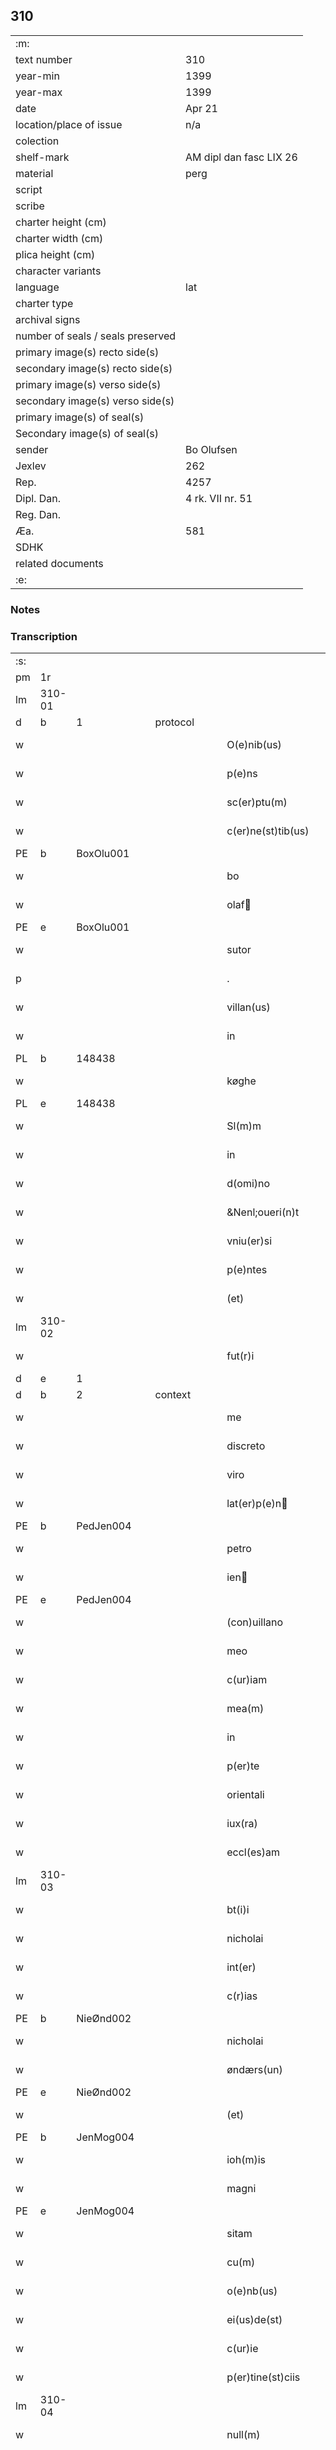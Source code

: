 ** 310

| :m:                               |                         |
| text number                       | 310                     |
| year-min                          | 1399                    |
| year-max                          | 1399                    |
| date                              | Apr 21                  |
| location/place of issue           | n/a                     |
| colection                         |                         |
| shelf-mark                        | AM dipl dan fasc LIX 26 |
| material                          | perg                    |
| script                            |                         |
| scribe                            |                         |
| charter height (cm)               |                         |
| charter width (cm)                |                         |
| plica height (cm)                 |                         |
| character variants                |                         |
| language                          | lat                     |
| charter type                      |                         |
| archival signs                    |                         |
| number of seals / seals preserved |                         |
| primary image(s) recto side(s)    |                         |
| secondary image(s) recto side(s)  |                         |
| primary image(s) verso side(s)    |                         |
| secondary image(s) verso side(s)  |                         |
| primary image(s) of seal(s)       |                         |
| Secondary image(s) of seal(s)     |                         |
| sender                            | Bo Olufsen              |
| Jexlev                            | 262                     |
| Rep.                              | 4257                    |
| Dipl. Dan.                        | 4 rk. VII nr. 51        |
| Reg. Dan.                         |                         |
| Æa.                               | 581                     |
| SDHK                              |                         |
| related documents                 |                         |
| :e:                               |                         |

*** Notes


*** Transcription
| :s: |        |           |   |   |   |                    |               |   |   |   |                                |     |   |   |   |        |
| pm  | 1r     |           |   |   |   |                    |               |   |   |   |                                |     |   |   |   |        |
| lm  | 310-01 |           |   |   |   |                    |               |   |   |   |                                |     |   |   |   |        |
| d  | b      | 1 |   | protocol  |   |                    |               |   |   |   |                                |     |   |   |   |        |
| w   |        |           |   |   |   | O(e)nib(us)        | On̅ıbꝫ         |   |   |   |                                | lat |   |   |   | 310-01 |
| w   |        |           |   |   |   | p(e)ns             | pn̅           |   |   |   |                                | lat |   |   |   | 310-01 |
| w   |        |           |   |   |   | sc(er)ptu(m)       | scptu̅        |   |   |   |                                | lat |   |   |   | 310-01 |
| w   |        |           |   |   |   | c(er)ne(st)tib(us) | cne̅tıbꝫ      |   |   |   |                                | lat |   |   |   | 310-01 |
| PE  | b      | BoxOlu001 |   |   |   |                    |               |   |   |   |                                |     |   |   |   |        |
| w   |        |           |   |   |   | bo                 | bo            |   |   |   |                                | lat |   |   |   | 310-01 |
| w   |        |           |   |   |   | olaf              | olaf         |   |   |   |                                | lat |   |   |   | 310-01 |
| PE  | e      | BoxOlu001 |   |   |   |                    |               |   |   |   |                                |     |   |   |   |        |
| w   |        |           |   |   |   | sutor              | ſutoꝛ         |   |   |   |                                | lat |   |   |   | 310-01 |
| p   |        |           |   |   |   | .                  | .             |   |   |   |                                | lat |   |   |   | 310-01 |
| w   |        |           |   |   |   | villan(us)         | vıllan       |   |   |   |                                | lat |   |   |   | 310-01 |
| w   |        |           |   |   |   | in                 | in            |   |   |   |                                | lat |   |   |   | 310-01 |
| PL | b |    148438|   |   |   |                     |                  |   |   |   |                                 |     |   |   |   |               |
| w   |        |           |   |   |   | køghe              | køghe         |   |   |   |                                | lat |   |   |   | 310-01 |
| PL | e |    148438|   |   |   |                     |                  |   |   |   |                                 |     |   |   |   |               |
| w   |        |           |   |   |   | Sl(m)m             | Sl̅           |   |   |   |                                | lat |   |   |   | 310-01 |
| w   |        |           |   |   |   | in                 | in            |   |   |   |                                | lat |   |   |   | 310-01 |
| w   |        |           |   |   |   | d(omi)no           | dn̅o           |   |   |   |                                | lat |   |   |   | 310-01 |
| w   |        |           |   |   |   | &Nenl;oueri(n)t    | &Nenl;ouerı̅t  |   |   |   |                                | lat |   |   |   | 310-01 |
| w   |        |           |   |   |   | vniu(er)si         | ỽniuſi       |   |   |   |                                | lat |   |   |   | 310-01 |
| w   |        |           |   |   |   | p(e)ntes           | pn̅te         |   |   |   |                                | lat |   |   |   | 310-01 |
| w   |        |           |   |   |   | (et)               | ⁊             |   |   |   |                                | lat |   |   |   | 310-01 |
| lm  | 310-02 |           |   |   |   |                    |               |   |   |   |                                |     |   |   |   |        |
| w   |        |           |   |   |   | fut(r)i            | futᷣı          |   |   |   |                                | lat |   |   |   | 310-02 |
| d  | e      | 1 |   |   |   |                    |               |   |   |   |                                |     |   |   |   |        |
| d  | b      | 2 |   | context  |   |                    |               |   |   |   |                                |     |   |   |   |        |
| w   |        |           |   |   |   | me                 | me            |   |   |   |                                | lat |   |   |   | 310-02 |
| w   |        |           |   |   |   | discreto           | dıſcreto      |   |   |   |                                | lat |   |   |   | 310-02 |
| w   |        |           |   |   |   | viro               | ỽiro          |   |   |   |                                | lat |   |   |   | 310-02 |
| w   |        |           |   |   |   | lat(er)p(e)n      | latpn̅       |   |   |   |                                | lat |   |   |   | 310-02 |
| PE  | b      | PedJen004 |   |   |   |                    |               |   |   |   |                                |     |   |   |   |        |
| w   |        |           |   |   |   | petro              | petro         |   |   |   |                                | lat |   |   |   | 310-02 |
| w   |        |           |   |   |   | ien               | ıen          |   |   |   |                                | lat |   |   |   | 310-02 |
| PE  | e      | PedJen004 |   |   |   |                    |               |   |   |   |                                |     |   |   |   |        |
| w   |        |           |   |   |   | (con)uillano       | ꝯuillano      |   |   |   |                                | lat |   |   |   | 310-02 |
| w   |        |           |   |   |   | meo                | meo           |   |   |   |                                | lat |   |   |   | 310-02 |
| w   |        |           |   |   |   | c(ur)iam           | c᷑ıa          |   |   |   |                                | lat |   |   |   | 310-02 |
| w   |        |           |   |   |   | mea(m)             | mea̅           |   |   |   |                                | lat |   |   |   | 310-02 |
| w   |        |           |   |   |   | in                 | in            |   |   |   |                                | lat |   |   |   | 310-02 |
| w   |        |           |   |   |   | p(er)te            | p̲te           |   |   |   |                                | lat |   |   |   | 310-02 |
| w   |        |           |   |   |   | orientali     | oꝛie̅tali     |   |   |   |                                | lat |   |   |   | 310-02 |
| w   |        |           |   |   |   | iux(ra)            | iuxᷓ           |   |   |   |                                | lat |   |   |   | 310-02 |
| w   |        |           |   |   |   | eccl(es)am         | eccl̅a        |   |   |   |                                | lat |   |   |   | 310-02 |
| lm  | 310-03 |           |   |   |   |                    |               |   |   |   |                                |     |   |   |   |        |
| w   |        |           |   |   |   | bt(i)i             | bt̅i           |   |   |   |                                | lat |   |   |   | 310-03 |
| w   |        |           |   |   |   | nicholai           | nicholaí      |   |   |   |                                | lat |   |   |   | 310-03 |
| w   |        |           |   |   |   | int(er)            | int          |   |   |   |                                | lat |   |   |   | 310-03 |
| w   |        |           |   |   |   | c(r)ias            | cᷣıa          |   |   |   |                                | lat |   |   |   | 310-03 |
| PE  | b      | NieØnd002 |   |   |   |                    |               |   |   |   |                                |     |   |   |   |        |
| w   |        |           |   |   |   | nicholai           | nicholai      |   |   |   |                                | lat |   |   |   | 310-03 |
| w   |        |           |   |   |   | øndærs(un)         | øndær        |   |   |   |                                | lat |   |   |   | 310-03 |
| PE  | e      | NieØnd002 |   |   |   |                    |               |   |   |   |                                |     |   |   |   |        |
| w   |        |           |   |   |   | (et)               |              |   |   |   |                                | lat |   |   |   | 310-03 |
| PE  | b      | JenMog004 |   |   |   |                    |               |   |   |   |                                |     |   |   |   |        |
| w   |        |           |   |   |   | ioh(m)is           | ıoh̅ı         |   |   |   |                                | lat |   |   |   | 310-03 |
| w   |        |           |   |   |   | magni              | magní         |   |   |   |                                | lat |   |   |   | 310-03 |
| PE  | e      | JenMog004 |   |   |   |                    |               |   |   |   |                                |     |   |   |   |        |
| w   |        |           |   |   |   | sitam              | ſíta         |   |   |   |                                | lat |   |   |   | 310-03 |
| w   |        |           |   |   |   | cu(m)              | cu̅            |   |   |   |                                | lat |   |   |   | 310-03 |
| w   |        |           |   |   |   | o(e)nb(us)         | on̅bꝫ          |   |   |   |                                | lat |   |   |   | 310-03 |
| w   |        |           |   |   |   | ei(us)de(st)       | ei᷒de̅          |   |   |   |                                | lat |   |   |   | 310-03 |
| w   |        |           |   |   |   | c(ur)ie            | c᷑ıe           |   |   |   |                                | lat |   |   |   | 310-03 |
| w   |        |           |   |   |   | p(er)tine(st)ciis  | p̲tine̅cíí     |   |   |   |                                | lat |   |   |   | 310-03 |
| lm  | 310-04 |           |   |   |   |                    |               |   |   |   |                                |     |   |   |   |        |
| w   |        |           |   |   |   | null(m)            | null̅          |   |   |   |                                | lat |   |   |   | 310-04 |
| w   |        |           |   |   |   | except(is)         | exceptꝭ       |   |   |   |                                | lat |   |   |   | 310-04 |
| w   |        |           |   |   |   | vendidisse         | ỽendıdíe     |   |   |   |                                | lat |   |   |   | 310-04 |
| w   |        |           |   |   |   | scotasse           | ſcotae       |   |   |   |                                | lat |   |   |   | 310-04 |
| w   |        |           |   |   |   | (et)               |              |   |   |   |                                | lat |   |   |   | 310-04 |
| w   |        |           |   |   |   | ad                 | ad            |   |   |   |                                | lat |   |   |   | 310-04 |
| w   |        |           |   |   |   | man(us)            | man          |   |   |   |                                | lat |   |   |   | 310-04 |
| w   |        |           |   |   |   | ip(m)i(us)         | ip̅ı          |   |   |   |                                | lat |   |   |   | 310-04 |
| w   |        |           |   |   |   | totalit(er)        | totalit      |   |   |   |                                | lat |   |   |   | 310-04 |
| w   |        |           |   |   |   | (e)rsignasse       | ſígnae      |   |   |   |                                | lat |   |   |   | 310-04 |
| w   |        |           |   |   |   | Iu(e)r             | Iu           |   |   |   |                                | lat |   |   |   | 310-04 |
| w   |        |           |   |   |   | p(er)petuo         | ̲etuo         |   |   |   |                                | lat |   |   |   | 310-04 |
| w   |        |           |   |   |   | possidenda(m)      | poıdenda̅     |   |   |   |                                | lat |   |   |   | 310-04 |
| lm  | 310-05 |           |   |   |   |                    |               |   |   |   |                                |     |   |   |   |        |
| w   |        |           |   |   |   | Recognosce(st)s    | Recognoſce̅   |   |   |   |                                | lat |   |   |   | 310-05 |
| w   |        |           |   |   |   | me                 | me            |   |   |   |                                | lat |   |   |   | 310-05 |
| w   |        |           |   |   |   | plenu(m)           | plenu̅         |   |   |   |                                | lat |   |   |   | 310-05 |
| w   |        |           |   |   |   | p(m)ciu(m)         | p̅ciu̅          |   |   |   |                                | lat |   |   |   | 310-05 |
| w   |        |           |   |   |   | (et)               |              |   |   |   |                                | lat |   |   |   | 310-05 |
| w   |        |           |   |   |   | sufficie(st)s      | ſuﬀıcıe̅      |   |   |   |                                | lat |   |   |   | 310-05 |
| w   |        |           |   |   |   | habuisse           | habuie       |   |   |   |                                | lat |   |   |   | 310-05 |
| w   |        |           |   |   |   | p(er)              | p̲             |   |   |   |                                | lat |   |   |   | 310-05 |
| w   |        |           |   |   |   | eade(st)           | eade̅          |   |   |   |                                | lat |   |   |   | 310-05 |
| w   |        |           |   |   |   | vnde               | ỽnde          |   |   |   |                                | lat |   |   |   | 310-05 |
| w   |        |           |   |   |   | obligo             | oblıgo        |   |   |   |                                | lat |   |   |   | 310-05 |
| w   |        |           |   |   |   | me                 | me            |   |   |   |                                | lat |   |   |   | 310-05 |
| w   |        |           |   |   |   | (et)               | ⁊             |   |   |   |                                | lat |   |   |   | 310-05 |
| w   |        |           |   |   |   | meos               | meos          |   |   |   |                                | lat |   |   |   | 310-05 |
| w   |        |           |   |   |   | h(er)edes          | hede        |   |   |   |                                | lat |   |   |   | 310-05 |
| lm  | 310-06 |           |   |   |   |                    |               |   |   |   |                                |     |   |   |   |        |
| w   |        |           |   |   |   | ad                 | ad            |   |   |   |                                | lat |   |   |   | 310-06 |
| w   |        |           |   |   |   | app(er)p(i)andu(m) | a̲pandu̅      |   |   |   |                                | lat |   |   |   | 310-06 |
| w   |        |           |   |   |   | (et)               |              |   |   |   |                                | lat |   |   |   | 310-06 |
| w   |        |           |   |   |   | liberandu(m)       | lıberandu̅     |   |   |   |                                | lat |   |   |   | 310-06 |
| w   |        |           |   |   |   | d(i)c(t)o          | dc̅o           |   |   |   |                                | lat |   |   |   | 310-06 |
| PE  | b      | PedJak001 |   |   |   |                    |               |   |   |   |                                |     |   |   |   |        |
| w   |        |           |   |   |   | petro              | petro         |   |   |   |                                | lat |   |   |   | 310-06 |
| w   |        |           |   |   |   | &iaccute;en       | &iaccute;en  |   |   |   |                                | lat |   |   |   | 310-06 |
| PE  | e      | PedJak001 |   |   |   |                    |               |   |   |   |                                |     |   |   |   |        |
| w   |        |           |   |   |   | dc(i)am            | dc̅a          |   |   |   |                                | lat |   |   |   | 310-06 |
| w   |        |           |   |   |   | curia(m)           | curia̅         |   |   |   |                                | lat |   |   |   | 310-06 |
| w   |        |           |   |   |   | pro                | pꝛo           |   |   |   |                                | lat |   |   |   | 310-06 |
| w   |        |           |   |   |   | alloquc(i)oe       | alloquc̅oe     |   |   |   |                                | lat |   |   |   | 310-06 |
| w   |        |           |   |   |   | quor(um)q(ue)     | quoꝝqꝫ       |   |   |   |                                | lat |   |   |   | 310-06 |
| d  | e      | 2 |   |   |   |                    |               |   |   |   |                                |     |   |   |   |        |
| d  | b      | 3 |   | eschatocol  |   |                    |               |   |   |   |                                |     |   |   |   |        |
| w   |        |           |   |   |   | In                 | In            |   |   |   |                                | lat |   |   |   | 310-06 |
| w   |        |           |   |   |   | cui(us)            | cui᷒           |   |   |   |                                | lat |   |   |   | 310-06 |
| w   |        |           |   |   |   | r(e)i              | í            |   |   |   |                                | lat |   |   |   | 310-06 |
| lm  | 310-07 |           |   |   |   |                    |               |   |   |   |                                |     |   |   |   |        |
| w   |        |           |   |   |   | testi(n)oni(m)     | teﬅı̅oniͫ       |   |   |   |                                | lat |   |   |   | 310-07 |
| p   |        |           |   |   |   | .                  | .             |   |   |   |                                | lat |   |   |   | 310-07 |
| w   |        |           |   |   |   | Sigillu(m)         | Sigillu̅       |   |   |   |                                | lat |   |   |   | 310-07 |
| w   |        |           |   |   |   | me(m)              | meͫ            |   |   |   |                                | lat |   |   |   | 310-07 |
| w   |        |           |   |   |   | vna                | ỽna           |   |   |   |                                | lat |   |   |   | 310-07 |
| w   |        |           |   |   |   | cu(m)              | cu̅            |   |   |   |                                | lat |   |   |   | 310-07 |
| w   |        |           |   |   |   | sigill(m)          | ſıgıll̅        |   |   |   |                                | lat |   |   |   | 310-07 |
| w   |        |           |   |   |   | viror(um)          | ỽıroꝝ         |   |   |   |                                | lat |   |   |   | 310-07 |
| w   |        |           |   |   |   | discretor(um)      | dıſcretoꝝ     |   |   |   |                                | lat |   |   |   | 310-07 |
| PE  | b      | HemJen001 |   |   |   |                    |               |   |   |   |                                |     |   |   |   |        |
| w   |        |           |   |   |   | he(st)mingi        | he̅míngi       |   |   |   |                                | lat |   |   |   | 310-07 |
| w   |        |           |   |   |   | ien               | ien          |   |   |   |                                | lat |   |   |   | 310-07 |
| PE  | e      | HemJen001 |   |   |   |                    |               |   |   |   |                                |     |   |   |   |        |
| PE  | b      | AndJak002 |   |   |   |                    |               |   |   |   |                                |     |   |   |   |        |
| w   |        |           |   |   |   | Adree              | dree         |   |   |   |                                | lat |   |   |   | 310-07 |
| w   |        |           |   |   |   | iacob             | ıacob        |   |   |   |                                | lat |   |   |   | 310-07 |
| PE  | e      | AndJak002 |   |   |   |                    |               |   |   |   |                                |     |   |   |   |        |
| w   |        |           |   |   |   | (et)               |              |   |   |   |                                | lat |   |   |   | 310-07 |
| PE  | b      | NylXxx001 |   |   |   |                    |               |   |   |   |                                |     |   |   |   |        |
| w   |        |           |   |   |   | nyla(m)d           | nẏla̅d         |   |   |   |                                | lat |   |   |   | 310-07 |
| PE  | e      | NylXxx001 |   |   |   |                    |               |   |   |   |                                |     |   |   |   |        |
| lm  | 310-08 |           |   |   |   |                    |               |   |   |   |                                |     |   |   |   |        |
| w   |        |           |   |   |   | consulu(m)         | conſulu̅       |   |   |   |                                | lat |   |   |   | 310-08 |
| w   |        |           |   |   |   | in                 | in            |   |   |   |                                | lat |   |   |   | 310-08 |
| PL | b |    148438|   |   |   |                     |                  |   |   |   |                                 |     |   |   |   |               |
| w   |        |           |   |   |   | køghe              | køghe         |   |   |   |                                | lat |   |   |   | 310-08 |
| PL | e |    148438|   |   |   |                     |                  |   |   |   |                                 |     |   |   |   |               |
| PE  | b      | NieHol001 |   |   |   |                    |               |   |   |   |                                |     |   |   |   |        |
| w   |        |           |   |   |   | nicholai           | nicholai      |   |   |   |                                | lat |   |   |   | 310-08 |
| w   |        |           |   |   |   | holm               | hol          |   |   |   |                                | lat |   |   |   | 310-08 |
| PE  | e      | NieHol001 |   |   |   |                    |               |   |   |   |                                |     |   |   |   |        |
| PE  | b      | JenPed004 |   |   |   |                    |               |   |   |   |                                |     |   |   |   |        |
| w   |        |           |   |   |   | Ioh(m)is           | Ioh̅ı         |   |   |   |                                | lat |   |   |   | 310-08 |
| w   |        |           |   |   |   | pæthi(n)          | pæthı̅        |   |   |   |                                | lat |   |   |   | 310-08 |
| PE  | e      | JenPed004 |   |   |   |                    |               |   |   |   |                                |     |   |   |   |        |
| w   |        |           |   |   |   | (et)               |              |   |   |   |                                | lat |   |   |   | 310-08 |
| PE  | b      | PedJak001 |   |   |   |                    |               |   |   |   |                                |     |   |   |   |        |
| w   |        |           |   |   |   | petri              | petri         |   |   |   |                                | lat |   |   |   | 310-08 |
| w   |        |           |   |   |   | Iacob             | Iacob        |   |   |   |                                | lat |   |   |   | 310-08 |
| PE  | e      | PedJak001 |   |   |   |                    |               |   |   |   |                                |     |   |   |   |        |
| w   |        |           |   |   |   | ibide&bar          | ıbıde&bar     |   |   |   |                                | lat |   |   |   | 310-08 |
| p   |        |           |   |   |   | ,                  | ,             |   |   |   |                                | lat |   |   |   | 310-08 |
| w   |        |           |   |   |   | villanor(um)       | villanoꝝ      |   |   |   |                                | lat |   |   |   | 310-08 |
| w   |        |           |   |   |   | p(e)ntib(us)       | pn̅tibꝫ        |   |   |   |                                | lat |   |   |   | 310-08 |
| lm  | 310-09 |           |   |   |   |                    |               |   |   |   |                                |     |   |   |   |        |
| w   |        |           |   |   |   | est                | eﬅ            |   |   |   |                                | lat |   |   |   | 310-09 |
| w   |        |           |   |   |   | appensum           | aenſum       |   |   |   |                                | lat |   |   |   | 310-09 |
| w   |        |           |   |   |   | Dat(m)             | Datͫ           |   |   |   |                                | lat |   |   |   | 310-09 |
| w   |        |           |   |   |   | anno               | anno          |   |   |   |                                | lat |   |   |   | 310-09 |
| w   |        |           |   |   |   | d(e)nj             | dn̅           |   |   |   |                                | lat |   |   |   | 310-09 |
| w   |        |           |   |   |   | m(o).ccc(o)xc(o)   | ͦ.cccͦxcͦ       |   |   |   |                                | lat |   |   |   | 310-09 |
| w   |        |           |   |   |   | nono               | nono          |   |   |   |                                | lat |   |   |   | 310-09 |
| w   |        |           |   |   |   | feria              | fería         |   |   |   |                                | lat |   |   |   | 310-09 |
| w   |        |           |   |   |   | scd(m)a            | ſcd̅a          |   |   |   |                                | lat |   |   |   | 310-09 |
| w   |        |           |   |   |   | p(ro)xima          | ꝓxíma         |   |   |   |                                | lat |   |   |   | 310-09 |
| w   |        |           |   |   |   | an(te)             | an̅            |   |   |   |                                | lat |   |   |   | 310-09 |
| w   |        |           |   |   |   | die(st)            | die̅           |   |   |   |                                | lat |   |   |   | 310-09 |
| w   |        |           |   |   |   | s(an)c(t)i         | ſc̅ı           |   |   |   |                                | lat |   |   |   | 310-09 |
| w   |        |           |   |   |   | georgij            | geoꝛgí       |   |   |   |                                | lat |   |   |   | 310-09 |
| w   |        |           |   |   |   | m(ra)r(is)         | mᷓrꝭ           |   |   |   |                                | lat |   |   |   | 310-09 |
| lm  | 310-10 |           |   |   |   |                    |               |   |   |   |                                |     |   |   |   |        |
| w   |        |           |   |   |   |                    |               |   |   |   | edition   DD 4/7 no. 48 (1399) | lat |   |   |   | 310-10 |
| d  | e      | 3 |   |   |   |                    |               |   |   |   |                                |     |   |   |   |        |
| :e: |        |           |   |   |   |                    |               |   |   |   |                                |     |   |   |   |        |